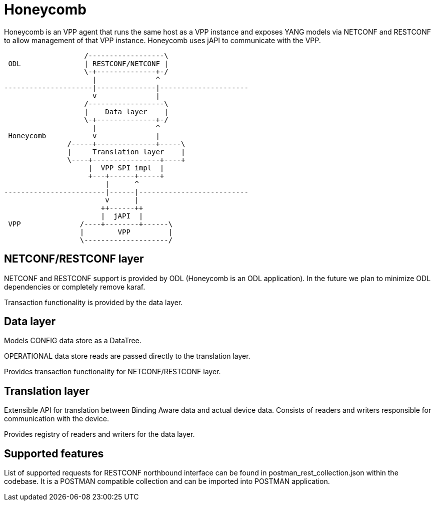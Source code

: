 = Honeycomb

Honeycomb is an VPP agent that runs the same host as a VPP instance
and exposes YANG models via NETCONF and RESTCONF to allow management of that VPP instance.
Honeycomb uses jAPI to communicate with the VPP.

[ditaa, "hc-architecture"]
....
                   /------------------\
 ODL               | RESTCONF/NETCONF |
                   \-+--------------+-/
                     |              ^
---------------------|--------------|---------------------
                     v              |
                   /------------------\
                   |    Data layer    |
                   \-+--------------+-/
                     |              ^
 Honeycomb           v              |
               /-----+--------------+-----\
               |     Translation layer    |
               \----+----------------+----+
                    |  VPP SPI impl  |
                    +---+------+-----+
                        |      ^
------------------------|------|--------------------------
                        v      |
                       ++------++
                       |  jAPI  |
 VPP              /----+--------+------\
                  |        VPP         |
                  \--------------------/

....

== NETCONF/RESTCONF layer

NETCONF and RESTCONF support is provided by ODL (Honeycomb is an ODL application).
In the future we plan to minimize ODL dependencies or completely remove karaf.

Transaction functionality is provided by the data layer.

== Data layer

Models CONFIG data store as a DataTree.

OPERATIONAL data store reads are passed directly to the translation layer.

Provides transaction functionality for NETCONF/RESTCONF layer.


== Translation layer

Extensible API for translation between Binding Aware data and actual device data.
Consists of readers and writers responsible for communication with the device.

Provides registry of readers and writers for the data layer.

== Supported features

List of supported requests for RESTCONF northbound interface can be found in
postman_rest_collection.json within the codebase. 
It is a POSTMAN compatible collection and can be imported into POSTMAN application.




